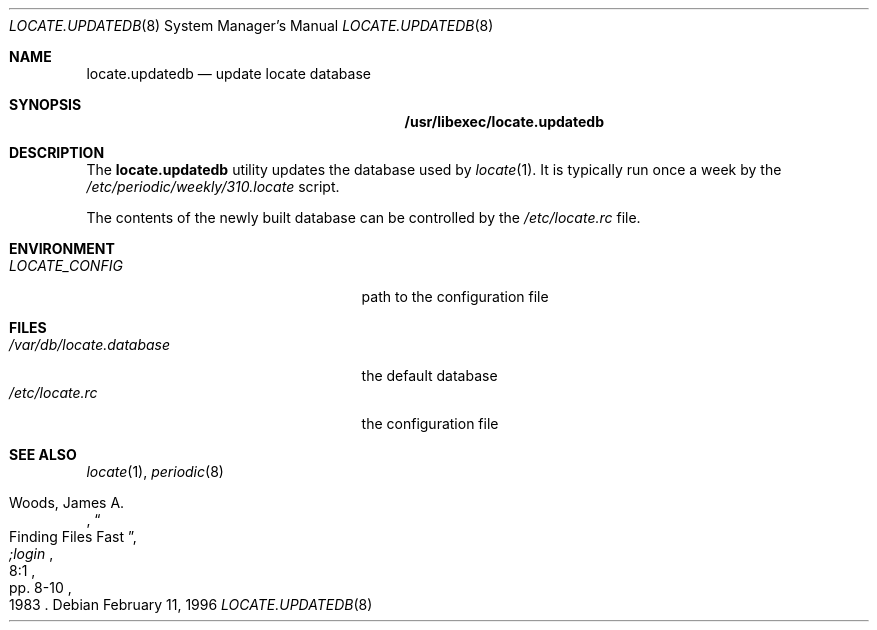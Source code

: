 .\" Copyright (c) 1996
.\"	Mike Pritchard <mpp@FreeBSD.org>.  All rights reserved.
.\"
.\" Redistribution and use in source and binary forms, with or without
.\" modification, are permitted provided that the following conditions
.\" are met:
.\" 1. Redistributions of source code must retain the above copyright
.\"    notice, this list of conditions and the following disclaimer.
.\" 2. Redistributions in binary form must reproduce the above copyright
.\"    notice, this list of conditions and the following disclaimer in the
.\"    documentation and/or other materials provided with the distribution.
.\" 3. All advertising materials mentioning features or use of this software
.\"    must display the following acknowledgement:
.\"	This product includes software developed by Mike Pritchard.
.\" 4. Neither the name of the author nor the names of its contributors
.\"    may be used to endorse or promote products derived from this software
.\"    without specific prior written permission.
.\"
.\" THIS SOFTWARE IS PROVIDED BY THE AUTHOR AND CONTRIBUTORS ``AS IS'' AND
.\" ANY EXPRESS OR IMPLIED WARRANTIES, INCLUDING, BUT NOT LIMITED TO, THE
.\" IMPLIED WARRANTIES OF MERCHANTABILITY AND FITNESS FOR A PARTICULAR PURPOSE
.\" ARE DISCLAIMED.  IN NO EVENT SHALL THE REGENTS OR CONTRIBUTORS BE LIABLE
.\" FOR ANY DIRECT, INDIRECT, INCIDENTAL, SPECIAL, EXEMPLARY, OR CONSEQUENTIAL
.\" DAMAGES (INCLUDING, BUT NOT LIMITED TO, PROCUREMENT OF SUBSTITUTE GOODS
.\" OR SERVICES; LOSS OF USE, DATA, OR PROFITS; OR BUSINESS INTERRUPTION)
.\" HOWEVER CAUSED AND ON ANY THEORY OF LIABILITY, WHETHER IN CONTRACT, STRICT
.\" LIABILITY, OR TORT (INCLUDING NEGLIGENCE OR OTHERWISE) ARISING IN ANY WAY
.\" OUT OF THE USE OF THIS SOFTWARE, EVEN IF ADVISED OF THE POSSIBILITY OF
.\" SUCH DAMAGE.
.\"
.\" $FreeBSD: releng/9.2/usr.bin/locate/locate/locate.updatedb.8 140420 2005-01-18 13:43:56Z ru $
.\"
.Dd February 11, 1996
.Dt LOCATE.UPDATEDB 8
.Os
.Sh NAME
.Nm locate.updatedb
.Nd update locate database
.Sh SYNOPSIS
.Nm /usr/libexec/locate.updatedb
.Sh DESCRIPTION
The
.Nm
utility updates the database used by
.Xr locate 1 .
It is typically run once a week by the
.Pa /etc/periodic/weekly/310.locate
script.
.Pp
The contents of the newly built database can be controlled by the
.Pa /etc/locate.rc
file.
.Sh ENVIRONMENT
.Bl -tag -width /var/db/locate.database -compact
.It Pa LOCATE_CONFIG
path to the configuration file
.El
.Sh FILES
.Bl -tag -width /var/db/locate.database -compact
.It Pa /var/db/locate.database
the default database
.It Pa /etc/locate.rc
the configuration file
.El
.Sh SEE ALSO
.Xr locate 1 ,
.Xr periodic 8
.Rs
.%A Woods, James A.
.%D 1983
.%T "Finding Files Fast"
.%J ";login"
.%V 8:1
.%P pp. 8-10
.Re
